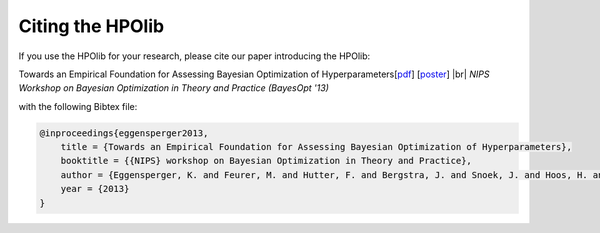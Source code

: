 .. |br| raw:: html

    <br />

Citing the HPOlib
=================

If you use the HPOlib for your research, please cite our paper introducing
the HPOlib:

Towards an Empirical Foundation for Assessing Bayesian Optimization of
Hyperparameters[`pdf <http://www.automl.org/papers/13-BayesOpt_EmpiricalFoundation.pdf>`_]
[`poster <http://www.automl.org/papers/13-BayesOpt_EmpiricalFoundation_poster.pdf>`_]
|br|
*NIPS Workshop on Bayesian Optimization in Theory and Practice (BayesOpt '13)*

with the following Bibtex file:

.. code:: bash

    @inproceedings{eggensperger2013,
        title = {Towards an Empirical Foundation for Assessing Bayesian Optimization of Hyperparameters},
        booktitle = {{NIPS} workshop on Bayesian Optimization in Theory and Practice},
        author = {Eggensperger, K. and Feurer, M. and Hutter, F. and Bergstra, J. and Snoek, J. and Hoos, H. and Leyton-Brown, K.},
        year = {2013}
    }